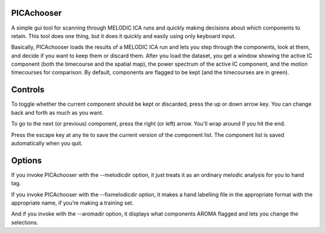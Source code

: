 PICAchooser
===========

A simple gui tool for scanning through MELODIC ICA runs and quickly making decisions about which components to retain.  This tool does one thing, but it does it quickly and easily using only keyboard input.

Basically, PICAchooser loads the results of a MELODIC ICA run and lets you step through the components, look at them, and decide if you want to keep them or discard them.  After you load the dataset, you get a window showing the active IC component (both the timecourse and the spatial map), the power spectrum of the active IC component, and the motion timecourses for comparison.  By default, components are flagged to be kept (and the timecourses are in green).

Controls
========

To toggle whether the current component should be kept or discarded, press the up or down arrow key.  You can change back and forth as much as you want.

To go to the next (or previous) component, press the right (or left) arrow.  You'll wrap around if you hit the end.

Press the escape key at any tie to save the current version of the component list.  The component list is saved automatically when you quit.


Options
=======
If you invoke PICAchooser with the --melodicdir option, it just treats it as an ordinary melodic analysis for you to hand tag.

If you invoke PICAchooser with the --fixmelodicdir option, it makes a hand labelling file in the appropriate format with the appropriate name, if you’re making a training set.

And if you invoke with the --aromadir option, it displays what components AROMA flagged and lets you change the selections.

